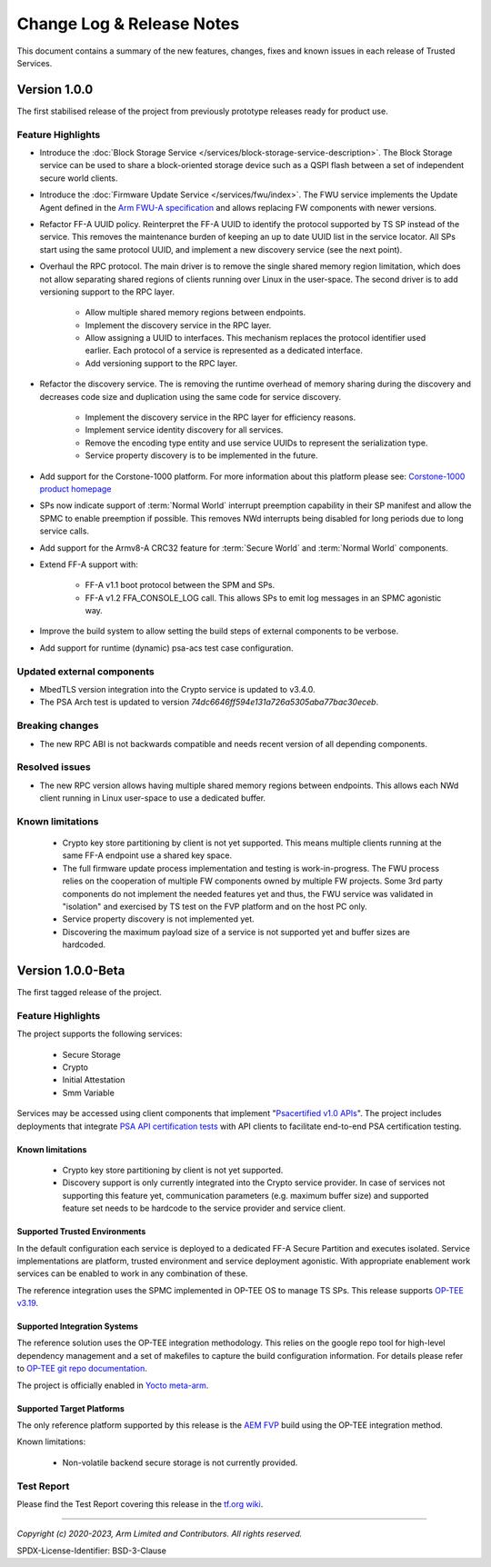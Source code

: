 Change Log & Release Notes
==========================

This document contains a summary of the new features, changes, fixes and known issues in each release of Trusted
Services.

Version 1.0.0
-------------

The first stabilised release of the project from previously prototype releases ready for product use.

Feature Highlights
^^^^^^^^^^^^^^^^^^

- Introduce the :doc:`Block Storage Service </services/block-storage-service-description>`. The Block Storage service
  can be used to share a block-oriented storage device such as a QSPI flash between a set of independent secure world
  clients.

- Introduce the :doc:`Firmware Update Service </services/fwu/index>`. The FWU service implements the Update Agent
  defined in the `Arm FWU-A specification`_ and allows replacing FW components with newer versions.

- Refactor FF-A UUID policy. Reinterpret the FF-A UUID to identify the protocol supported by TS SP instead of the
  service. This removes the maintenance burden of keeping an up to date UUID list in the service locator. All SPs start
  using the same protocol UUID, and implement a new discovery service (see the next point).

- Overhaul the RPC protocol. The main driver is to remove the single shared memory region limitation, which does not
  allow separating shared regions of clients running over Linux in the user-space. The second driver is to add
  versioning support to the RPC layer.

    - Allow multiple shared memory regions between endpoints.
    - Implement the discovery service in the RPC layer.
    - Allow assigning a UUID to interfaces. This mechanism replaces the protocol identifier used earlier. Each protocol
      of a service is represented as a dedicated interface.
    - Add versioning support to the RPC layer.

- Refactor the discovery service. The is removing the runtime overhead of memory sharing during the discovery and
  decreases code size and duplication using the same code for service discovery.

    - Implement the discovery service in the RPC layer for efficiency reasons.
    - Implement service identity discovery for all services.
    - Remove the encoding type entity and use service UUIDs to represent the serialization type.
    - Service property discovery is to be implemented in the future.

- Add support for the Corstone-1000 platform. For more information about this platform please see: `Corstone-1000 product homepage`_

- SPs now indicate support of :term:`Normal World` interrupt preemption capability in their SP manifest and allow the SPMC to enable
  preemption if possible. This removes NWd interrupts being disabled for long periods due to long service calls.

- Add support for the Armv8-A CRC32 feature for :term:`Secure World` and :term:`Normal World` components.

- Extend FF-A support with:

    - FF-A v1.1 boot protocol between the SPM and SPs.
    - FF-A v1.2 FFA_CONSOLE_LOG call. This allows SPs to emit log messages in an SPMC agonistic way.

- Improve the build system to allow setting the build steps of external components to be verbose.

- Add support for runtime (dynamic) psa-acs test case configuration.

Updated external components
^^^^^^^^^^^^^^^^^^^^^^^^^^^

- MbedTLS version integration into the Crypto service is updated to v3.4.0.
- The PSA Arch test is updated to version `74dc6646ff594e131a726a5305aba77bac30eceb`.

Breaking changes
^^^^^^^^^^^^^^^^

- The new RPC ABI is not backwards compatible and needs recent version of all depending components.

Resolved issues
^^^^^^^^^^^^^^^

- The new RPC version allows having multiple shared memory regions between endpoints. This allows each NWd client
  running in Linux user-space to use a dedicated buffer.

Known limitations
^^^^^^^^^^^^^^^^^

  - Crypto key store partitioning by client is not yet supported. This means multiple clients running at the same FF-A
    endpoint use a shared key space.
  - The full firmware update process implementation and testing is work-in-progress. The FWU process relies on the
    cooperation of multiple FW components owned by multiple FW projects. Some 3rd party components do not implement the
    needed features yet and thus, the FWU service was validated in "isolation" and exercised by TS test on the FVP
    platform and on the host PC only.
  - Service property discovery is not implemented yet.
  - Discovering the maximum payload size of a service is not supported yet and buffer sizes are hardcoded.

Version 1.0.0-Beta
------------------

The first tagged release of the project.

Feature Highlights
^^^^^^^^^^^^^^^^^^

The project supports the following services:

  - Secure Storage
  - Crypto
  - Initial Attestation
  - Smm Variable

Services may be accessed using client components that implement "`Psacertified v1.0 APIs`_". The project includes deployments
that integrate `PSA API certification tests`_ with API clients to facilitate end-to-end PSA certification testing.

Known limitations
'''''''''''''''''

  - Crypto key store partitioning by client is not yet supported.
  - Discovery support is only currently integrated into the Crypto service provider. In case of services not supporting
    this feature yet, communication parameters (e.g. maximum buffer size) and supported feature set needs to be hardcode
    to the service provider and service client.

Supported Trusted Environments
''''''''''''''''''''''''''''''

In the default configuration each service is deployed to a dedicated FF-A Secure Partition and executes isolated.
Service implementations are platform, trusted environment and service deployment agonistic. With appropriate enablement
work services can be enabled to work in any combination of these.

The reference integration uses the SPMC implemented in OP-TEE OS to manage TS SPs. This release supports `OP-TEE v3.19`_.

Supported Integration Systems
'''''''''''''''''''''''''''''

The reference solution uses the OP-TEE integration methodology. This relies on the google repo tool for high-level dependency
management and a set of makefiles to capture the build configuration information. For details please refer to
`OP-TEE git repo documentation`_.

The project is officially enabled in `Yocto meta-arm`_.

Supported Target Platforms
''''''''''''''''''''''''''

The only reference platform supported by this release is the `AEM FVP`_ build using the OP-TEE integration method.

Known limitations:

  - Non-volatile backend secure storage is not currently provided.

Test Report
^^^^^^^^^^^

Please find the Test Report covering this release in the `tf.org wiki`_.


--------------

.. _`FF-A Specification v1.0`: https://developer.arm.com/documentation/den0077/a
.. _`Psacertified v1.0 APIs`: https://www.psacertified.org/development-resources/building-in-security/specifications-implementations/
.. _`OP-TEE v3.19`: https://github.com/OP-TEE/optee_os/tree/3.19.0
.. _`Yocto meta-arm` : https://gitlab.oss.arm.com/engineering/yocto/meta-arm/-/tree/master/meta-arm/recipes-security/trusted-services
.. _`tf.org wiki`: https://developer.trustedfirmware.org/w/trusted-services/test-reports/v1.0.0-beta/
.. _`AEM FVP`: https://developer.arm.com/-/media/Files/downloads/ecosystem-models/FVP_Base_RevC-2xAEMvA_11.18_16_Linux64.tgz
.. _`PSA API certification tests`: https://github.com/ARM-software/psa-arch-tests
.. _`OP-TEE git repo documentation`: https://optee.readthedocs.io/en/latest/building/gits/build.html
.. _`Corstone-1000 product homepage`: https://developer.arm.com/Processors/Corstone-1000
.. _`Arm FWU-A specification`: https://developer.arm.com/documentation/den0118

*Copyright (c) 2020-2023, Arm Limited and Contributors. All rights reserved.*

SPDX-License-Identifier: BSD-3-Clause
